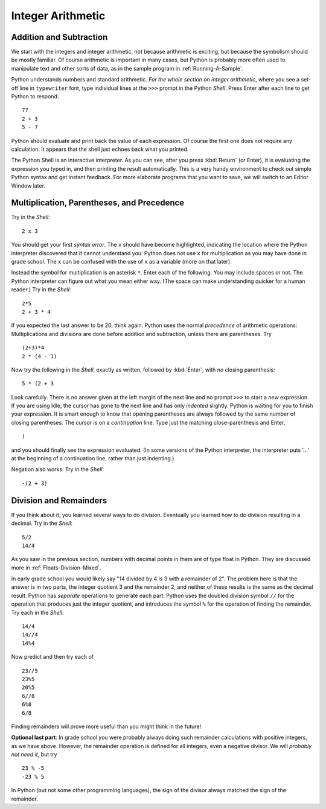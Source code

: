 
Integer Arithmetic
==================

.. index::
   single: +; addition
   single: -; subtraction
   
.. _Addition-and-Subtraction:
       
Addition and Subtraction
------------------------------------------------------

We start with the integers and integer arithmetic, not because
arithmetic is exciting, but because the symbolism should be mostly
familiar. Of course arithmetic is important in many cases, but
Python is probably more often used to manipulate text and other
sorts of data, as in the sample program in
:ref:`Running-A-Sample`.
 
Python understands numbers and standard arithmetic.
*For the whole section on integer arithmetic*, where you see a
set-off line in ``typewriter`` font, type individual lines at the
``>>>`` prompt in the Python *Shell*. Press Enter after each line
to get Python to respond::

    77 
    2 + 3 
    5 - 7 

Python should evaluate and print back the value of each expression.
Of course the first one does not require any calculation. It
appears that the shell just echoes back what you printed. 

The Python Shell is an interactive interpreter. As you can see,
after you press :kbd:`Return` (or Enter), 
it is evaluating the expression you typed
in, and then printing the result automatically. This is a very
handy environment to check out simple Python syntax and get instant
feedback. For more elaborate programs that you want to save, we
will switch to an Editor Window later.

.. index:: 
   single: *; multiplication of numbers
   single: -; negation
   multiplication; numbers
   
.. _multiplication-parentheses:
   
Multiplication, Parentheses, and Precedence
-----------------------------------------------

Try in the *Shell*::

    2 x 3

You should get your first *syntax error*. The ``x`` should have
become highlighted, indicating the location where the Python
interpreter discovered that it cannot understand you: Python does
not use ``x`` for multiplication as you may have done in grade school.
The ``x`` can be confused with the use of ``x`` as a variable (more on that
later). 

.. index:: precedence; arithmetic

Instead the symbol for multiplication is an asterisk
``*``. Enter each of the following. You may include spaces or not.
The Python interpreter can figure out what you mean either way. 
(The space can make understanding quicker for a human reader.) Try
in the *Shell*::

    2*5 
    2 + 3 * 4 

If you expected the last answer to be 20, think again: Python uses
the normal *precedence* of arithmetic operations: Multiplications
and divisions are done before addition and subtraction, unless
there are parentheses. Try ::

    (2+3)*4 
    2 * (4 - 1) 

Now try the following in the *Shell*, exactly as written, followed
by :kbd:`Enter`, with *no* closing parenthesis::

    5 * (2 + 3

Look carefully. There is no answer given at the left margin of the
next line and no prompt ``>>>`` to start a *new* expression. If you
are using Idle, the cursor has gone to the next line and has only
*indented* slightly. Python is waiting for you to finish your
expression. It is smart enough to know that opening parentheses are
always followed by the same number of closing parentheses. The
cursor is on a *continuation* line. Type just the matching
close-parenthesis and Enter, ::

    )

and you should finally see the expression evaluated. (In some
versions of the Python interpreter, the interpreter puts '...' at
the beginning of a continuation line, rather than just indenting.)

Negation also works. Try in the *Shell*::

    -(2 + 3)

.. index:: 
   division /  //  % remainder
   single: /  
   single: //
   single: %
   remainder
   
.. _Division-and-Remainders:
   
Division and Remainders
-----------------------

If you think about it, you learned several ways to do division.
Eventually you learned how to do division resulting in a decimal.
Try in the *Shell*::

    5/2 
    14/4 

As you saw in the previous section, numbers with decimal points in
them are of type float in Python. They are discussed more in
:ref:`Floats-Division-Mixed`.

In  early grade school you would likely say
"14 divided by 4 is 3 with a remainder of 2". The problem here is
that the answer is in two parts, the integer quotient 3 and the
remainder 2, and neither of these results is the same as the
decimal result. Python has *separate* operations to generate each
part. Python uses the doubled division symbol ``//`` for the
operation that produces just the integer quotient, and introduces
the symbol ``%`` for the operation of finding the remainder. Try
each in the *Shell*::

    14/4 
    14//4 
    14%4 

Now predict and then try each of ::

    23//5 
    23%5 
    20%5 
    6//8 
    6%8 
    6/8

Finding remainders will prove more useful than you might think in
the future!

**Optional last part**: In grade school you were probably always doing such remainder calculations with positive integers, as we have above.  
However, the remainder operation is defined for all integers,
even a negative divisor.  We will *probably not need it*, but try ::

   23 % -5
   -23 % 5

In Python (but not some other programming languages), the sign of the divisor
always matched the sign of the remainder.  

